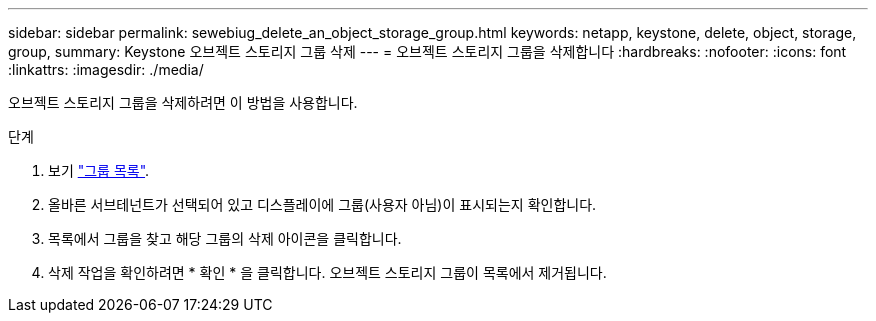 ---
sidebar: sidebar 
permalink: sewebiug_delete_an_object_storage_group.html 
keywords: netapp, keystone, delete, object, storage, group, 
summary: Keystone 오브젝트 스토리지 그룹 삭제 
---
= 오브젝트 스토리지 그룹을 삭제합니다
:hardbreaks:
:nofooter: 
:icons: font
:linkattrs: 
:imagesdir: ./media/


[role="lead"]
오브젝트 스토리지 그룹을 삭제하려면 이 방법을 사용합니다.

.단계
. 보기 link:sewebiug_view_host_groups.html#view-host-groups["그룹 목록"].
. 올바른 서브테넌트가 선택되어 있고 디스플레이에 그룹(사용자 아님)이 표시되는지 확인합니다.
. 목록에서 그룹을 찾고 해당 그룹의 삭제 아이콘을 클릭합니다.
. 삭제 작업을 확인하려면 * 확인 * 을 클릭합니다. 오브젝트 스토리지 그룹이 목록에서 제거됩니다.

